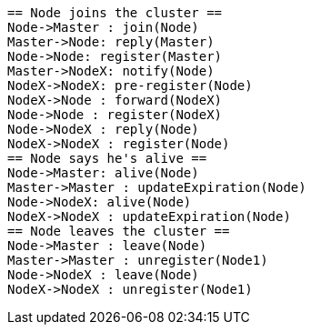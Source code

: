 [plantuml,masters-sequence, svg]
....
== Node joins the cluster ==
Node->Master : join(Node)
Master->Node: reply(Master)
Node->Node: register(Master)
Master->NodeX: notify(Node)
NodeX->NodeX: pre-register(Node)
NodeX->Node : forward(NodeX)
Node->Node : register(NodeX)
Node->NodeX : reply(Node)
NodeX->NodeX : register(Node)
== Node says he's alive ==
Node->Master: alive(Node)
Master->Master : updateExpiration(Node)
Node->NodeX: alive(Node)
NodeX->NodeX : updateExpiration(Node)
== Node leaves the cluster ==
Node->Master : leave(Node)
Master->Master : unregister(Node1)
Node->NodeX : leave(Node)
NodeX->NodeX : unregister(Node1)
....
